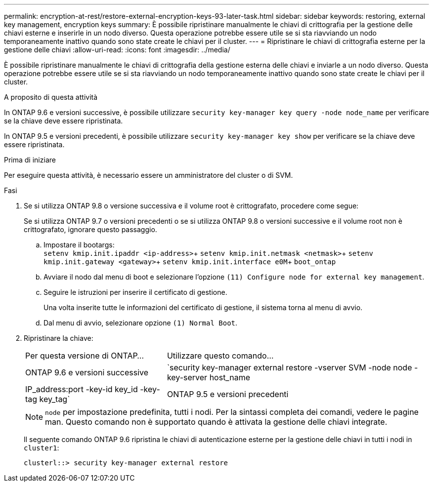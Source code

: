 ---
permalink: encryption-at-rest/restore-external-encryption-keys-93-later-task.html 
sidebar: sidebar 
keywords: restoring, external key management, encryption keys 
summary: È possibile ripristinare manualmente le chiavi di crittografia per la gestione delle chiavi esterne e inserirle in un nodo diverso. Questa operazione potrebbe essere utile se si sta riavviando un nodo temporaneamente inattivo quando sono state create le chiavi per il cluster. 
---
= Ripristinare le chiavi di crittografia esterne per la gestione delle chiavi
:allow-uri-read: 
:icons: font
:imagesdir: ../media/


[role="lead"]
È possibile ripristinare manualmente le chiavi di crittografia della gestione esterna delle chiavi e inviarle a un nodo diverso. Questa operazione potrebbe essere utile se si sta riavviando un nodo temporaneamente inattivo quando sono state create le chiavi per il cluster.

.A proposito di questa attività
In ONTAP 9.6 e versioni successive, è possibile utilizzare `security key-manager key query -node node_name` per verificare se la chiave deve essere ripristinata.

In ONTAP 9.5 e versioni precedenti, è possibile utilizzare `security key-manager key show` per verificare se la chiave deve essere ripristinata.

.Prima di iniziare
Per eseguire questa attività, è necessario essere un amministratore del cluster o di SVM.

.Fasi
. Se si utilizza ONTAP 9.8 o versione successiva e il volume root è crittografato, procedere come segue:
+
Se si utilizza ONTAP 9.7 o versioni precedenti o se si utilizza ONTAP 9.8 o versioni successive e il volume root non è crittografato, ignorare questo passaggio.

+
.. Impostare il bootargs: +
`setenv kmip.init.ipaddr <ip-address>`+
`setenv kmip.init.netmask <netmask>`+
`setenv kmip.init.gateway <gateway>`+
`setenv kmip.init.interface e0M`+
`boot_ontap`
.. Avviare il nodo dal menu di boot e selezionare l'opzione `(11) Configure node for external key management`.
.. Seguire le istruzioni per inserire il certificato di gestione.
+
Una volta inserite tutte le informazioni del certificato di gestione, il sistema torna al menu di avvio.

.. Dal menu di avvio, selezionare opzione `(1) Normal Boot`.


. Ripristinare la chiave:
+
[cols="35,65"]
|===


| Per questa versione di ONTAP... | Utilizzare questo comando... 


 a| 
ONTAP 9.6 e versioni successive
 a| 
`security key-manager external restore -vserver SVM -node node -key-server host_name|IP_address:port -key-id key_id -key-tag key_tag`



 a| 
ONTAP 9.5 e versioni precedenti
 a| 
`security key-manager restore -node node -address IP_address -key-id key_id -key-tag key_tag`

|===
+
[NOTE]
====
`node` per impostazione predefinita, tutti i nodi. Per la sintassi completa dei comandi, vedere le pagine man. Questo comando non è supportato quando è attivata la gestione delle chiavi integrate.

====
+
Il seguente comando ONTAP 9.6 ripristina le chiavi di autenticazione esterne per la gestione delle chiavi in tutti i nodi in `cluster1`:

+
[listing]
----
clusterl::> security key-manager external restore
----

